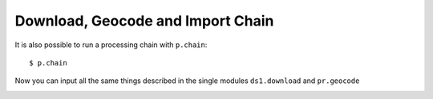 Download, Geocode and Import Chain
----------------------------------
It is also possible to run a processing chain with ``p.chain``::

    $ p.chain

Now you can input all the same things described in the single modules ``ds1.download`` and ``pr.geocode``

.. image:: _static/p_chain.png
   :scale: 50 %
   :alt: Create a Mapset
   :align: center